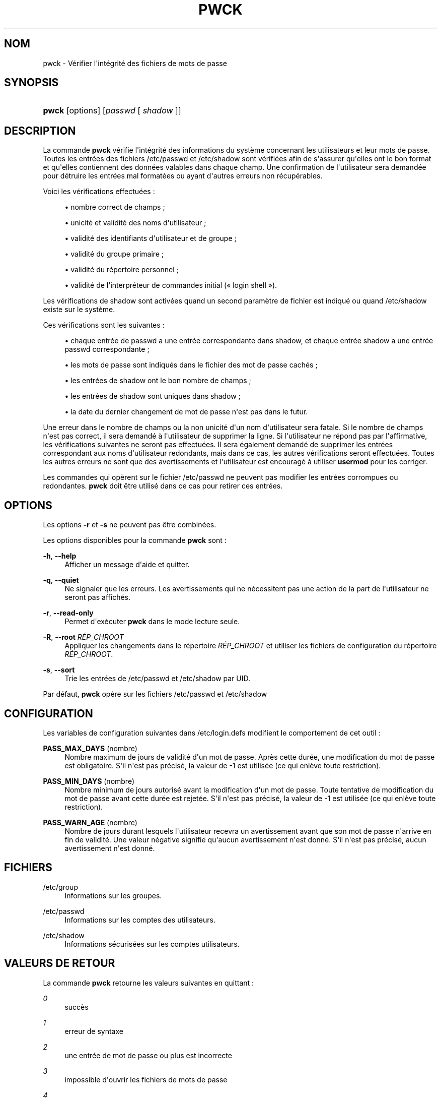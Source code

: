 '\" t
.\"     Title: pwck
.\"    Author: Julianne Frances Haugh
.\" Generator: DocBook XSL Stylesheets v1.76.1 <http://docbook.sf.net/>
.\"      Date: 25/05/2012
.\"    Manual: Commandes de gestion du syst\(`eme
.\"    Source: shadow-utils 4.1.5.1
.\"  Language: French
.\"
.TH "PWCK" "8" "25/05/2012" "shadow\-utils 4\&.1\&.5\&.1" "Commandes de gestion du syst\(`em"
.\" -----------------------------------------------------------------
.\" * Define some portability stuff
.\" -----------------------------------------------------------------
.\" ~~~~~~~~~~~~~~~~~~~~~~~~~~~~~~~~~~~~~~~~~~~~~~~~~~~~~~~~~~~~~~~~~
.\" http://bugs.debian.org/507673
.\" http://lists.gnu.org/archive/html/groff/2009-02/msg00013.html
.\" ~~~~~~~~~~~~~~~~~~~~~~~~~~~~~~~~~~~~~~~~~~~~~~~~~~~~~~~~~~~~~~~~~
.ie \n(.g .ds Aq \(aq
.el       .ds Aq '
.\" -----------------------------------------------------------------
.\" * set default formatting
.\" -----------------------------------------------------------------
.\" disable hyphenation
.nh
.\" disable justification (adjust text to left margin only)
.ad l
.\" -----------------------------------------------------------------
.\" * MAIN CONTENT STARTS HERE *
.\" -----------------------------------------------------------------
.SH "NOM"
pwck \- V\('erifier l\*(Aqint\('egrit\('e des fichiers de mots de passe
.SH "SYNOPSIS"
.HP \w'\fBpwck\fR\ 'u
\fBpwck\fR [options] [\fIpasswd\fR\ [\ \fIshadow\fR\ ]]
.SH "DESCRIPTION"
.PP
La commande
\fBpwck\fR
v\('erifie l\*(Aqint\('egrit\('e des informations du syst\(`eme concernant les utilisateurs et leur mots de passe\&. Toutes les entr\('ees des fichiers
/etc/passwd
et
/etc/shadow
sont v\('erifi\('ees afin de s\*(Aqassurer qu\*(Aqelles ont le bon format et qu\*(Aqelles contiennent des donn\('ees valables dans chaque champ\&. Une confirmation de l\*(Aqutilisateur sera demand\('ee pour d\('etruire les entr\('ees mal format\('ees ou ayant d\*(Aqautres erreurs non r\('ecup\('erables\&.
.PP
Voici les v\('erifications effectu\('ees\ \&:
.sp
.RS 4
.ie n \{\
\h'-04'\(bu\h'+03'\c
.\}
.el \{\
.sp -1
.IP \(bu 2.3
.\}
nombre correct de champs\ \&;
.RE
.sp
.RS 4
.ie n \{\
\h'-04'\(bu\h'+03'\c
.\}
.el \{\
.sp -1
.IP \(bu 2.3
.\}
unicit\('e et validit\('e des noms d\*(Aqutilisateur\ \&;
.RE
.sp
.RS 4
.ie n \{\
\h'-04'\(bu\h'+03'\c
.\}
.el \{\
.sp -1
.IP \(bu 2.3
.\}
validit\('e des identifiants d\*(Aqutilisateur et de groupe\ \&;
.RE
.sp
.RS 4
.ie n \{\
\h'-04'\(bu\h'+03'\c
.\}
.el \{\
.sp -1
.IP \(bu 2.3
.\}
validit\('e du groupe primaire\ \&;
.RE
.sp
.RS 4
.ie n \{\
\h'-04'\(bu\h'+03'\c
.\}
.el \{\
.sp -1
.IP \(bu 2.3
.\}
validit\('e du r\('epertoire personnel\ \&;
.RE
.sp
.RS 4
.ie n \{\
\h'-04'\(bu\h'+03'\c
.\}
.el \{\
.sp -1
.IP \(bu 2.3
.\}
validit\('e de l\*(Aqinterpr\('eteur de commandes initial (\(Fo\ \&login shell\ \&\(Fc)\&.
.RE
.PP
Les v\('erifications de
shadow
sont activ\('ees quand un second param\(`etre de fichier est indiqu\('e ou quand
/etc/shadow
existe sur le syst\(`eme\&.
.PP
Ces v\('erifications sont les suivantes\ \&:
.sp
.RS 4
.ie n \{\
\h'-04'\(bu\h'+03'\c
.\}
.el \{\
.sp -1
.IP \(bu 2.3
.\}
chaque entr\('ee de passwd a une entr\('ee correspondante dans shadow, et chaque entr\('ee shadow a une entr\('ee passwd correspondante\ \&;
.RE
.sp
.RS 4
.ie n \{\
\h'-04'\(bu\h'+03'\c
.\}
.el \{\
.sp -1
.IP \(bu 2.3
.\}
les mots de passe sont indiqu\('es dans le fichier des mot de passe cach\('es\ \&;
.RE
.sp
.RS 4
.ie n \{\
\h'-04'\(bu\h'+03'\c
.\}
.el \{\
.sp -1
.IP \(bu 2.3
.\}
les entr\('ees de shadow ont le bon nombre de champs\ \&;
.RE
.sp
.RS 4
.ie n \{\
\h'-04'\(bu\h'+03'\c
.\}
.el \{\
.sp -1
.IP \(bu 2.3
.\}
les entr\('ees de shadow sont uniques dans shadow\ \&;
.RE
.sp
.RS 4
.ie n \{\
\h'-04'\(bu\h'+03'\c
.\}
.el \{\
.sp -1
.IP \(bu 2.3
.\}
la date du dernier changement de mot de passe n\*(Aqest pas dans le futur\&.
.RE
.PP
Une erreur dans le nombre de champs ou la non unicit\('e d\*(Aqun nom d\*(Aqutilisateur sera fatale\&. Si le nombre de champs n\*(Aqest pas correct, il sera demand\('e \(`a l\*(Aqutilisateur de supprimer la ligne\&. Si l\*(Aqutilisateur ne r\('epond pas par l\*(Aqaffirmative, les v\('erifications suivantes ne seront pas effectu\('ees\&. Il sera \('egalement demand\('e de supprimer les entr\('ees correspondant aux noms d\*(Aqutilisateur redondants, mais dans ce cas, les autres v\('erifications seront effectu\('ees\&. Toutes les autres erreurs ne sont que des avertissements et l\*(Aqutilisateur est encourag\('e \(`a utiliser
\fBusermod\fR
pour les corriger\&.
.PP
Les commandes qui op\(`erent sur le fichier
/etc/passwd
ne peuvent pas modifier les entr\('ees corrompues ou redondantes\&.
\fBpwck\fR
doit \(^etre utilis\('e dans ce cas pour retirer ces entr\('ees\&.
.SH "OPTIONS"
.PP
Les options
\fB\-r\fR
et
\fB\-s\fR
ne peuvent pas \(^etre combin\('ees\&.
.PP
Les options disponibles pour la commande
\fBpwck\fR
sont\ \&:
.PP
\fB\-h\fR, \fB\-\-help\fR
.RS 4
Afficher un message d\*(Aqaide et quitter\&.
.RE
.PP
\fB\-q\fR, \fB\-\-quiet\fR
.RS 4
Ne signaler que les erreurs\&. Les avertissements qui ne n\('ecessitent pas une action de la part de l\*(Aqutilisateur ne seront pas affich\('es\&.
.RE
.PP
\fB\-r\fR, \fB\-\-read\-only\fR
.RS 4
Permet d\*(Aqex\('ecuter
\fBpwck\fR
dans le mode lecture seule\&.
.RE
.PP
\fB\-R\fR, \fB\-\-root\fR \fIR\('EP_CHROOT\fR
.RS 4
Appliquer les changements dans le r\('epertoire
\fIR\('EP_CHROOT\fR
et utiliser les fichiers de configuration du r\('epertoire
\fIR\('EP_CHROOT\fR\&.
.RE
.PP
\fB\-s\fR, \fB\-\-sort\fR
.RS 4
Trie les entr\('ees de
/etc/passwd
et
/etc/shadow
par UID\&.
.RE
.PP
Par d\('efaut,
\fBpwck\fR
op\(`ere sur les fichiers
/etc/passwd
et
/etc/shadow
.SH "CONFIGURATION"
.PP
Les variables de configuration suivantes dans
/etc/login\&.defs
modifient le comportement de cet outil\ \&:
.PP
\fBPASS_MAX_DAYS\fR (nombre)
.RS 4
Nombre maximum de jours de validit\('e d\*(Aqun mot de passe\&. Apr\(`es cette dur\('ee, une modification du mot de passe est obligatoire\&. S\*(Aqil n\*(Aqest pas pr\('ecis\('e, la valeur de \-1 est utilis\('ee (ce qui enl\(`eve toute restriction)\&.
.RE
.PP
\fBPASS_MIN_DAYS\fR (nombre)
.RS 4
Nombre minimum de jours autoris\('e avant la modification d\*(Aqun mot de passe\&. Toute tentative de modification du mot de passe avant cette dur\('ee est rejet\('ee\&. S\*(Aqil n\*(Aqest pas pr\('ecis\('e, la valeur de \-1 est utilis\('ee (ce qui enl\(`eve toute restriction)\&.
.RE
.PP
\fBPASS_WARN_AGE\fR (nombre)
.RS 4
Nombre de jours durant lesquels l\*(Aqutilisateur recevra un avertissement avant que son mot de passe n\*(Aqarrive en fin de validit\('e\&. Une valeur n\('egative signifie qu\*(Aqaucun avertissement n\*(Aqest donn\('e\&. S\*(Aqil n\*(Aqest pas pr\('ecis\('e, aucun avertissement n\*(Aqest donn\('e\&.
.RE
.SH "FICHIERS"
.PP
/etc/group
.RS 4
Informations sur les groupes\&.
.RE
.PP
/etc/passwd
.RS 4
Informations sur les comptes des utilisateurs\&.
.RE
.PP
/etc/shadow
.RS 4
Informations s\('ecuris\('ees sur les comptes utilisateurs\&.
.RE
.SH "VALEURS DE RETOUR"
.PP
La commande
\fBpwck\fR
retourne les valeurs suivantes en quittant\ \&:
.PP
\fI0\fR
.RS 4
succ\(`es
.RE
.PP
\fI1\fR
.RS 4
erreur de syntaxe
.RE
.PP
\fI2\fR
.RS 4
une entr\('ee de mot de passe ou plus est incorrecte
.RE
.PP
\fI3\fR
.RS 4
impossible d\*(Aqouvrir les fichiers de mots de passe
.RE
.PP
\fI4\fR
.RS 4
impossible de verrouiller les fichiers de mots de passe
.RE
.PP
\fI5\fR
.RS 4
impossible de mettre \(`a jour les fichiers des mots de passe
.RE
.PP
\fI6\fR
.RS 4
impossible de trier les fichiers de mots de passe
.RE
.SH "VOIR AUSSI"
.PP
\fBgroup\fR(5),
\fBgrpck\fR(8),
\fBpasswd\fR(5),
\fBshadow\fR(5),
\fBusermod\fR(8)\&.

